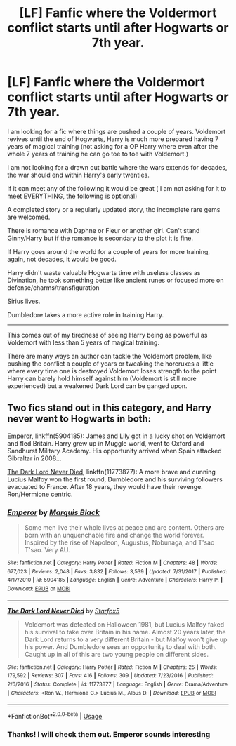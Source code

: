 #+TITLE: [LF] Fanfic where the Voldermort conflict starts until after Hogwarts or 7th year.

* [LF] Fanfic where the Voldermort conflict starts until after Hogwarts or 7th year.
:PROPERTIES:
:Author: zenru
:Score: 9
:DateUnix: 1563032660.0
:DateShort: 2019-Jul-13
:FlairText: Request
:END:
I am looking for a fic where things are pushed a couple of years. Voldemort revives until the end of Hogwarts, Harry is much more prepared having 7 years of magical training (not asking for a OP Harry where even after the whole 7 years of training he can go toe to toe with Voldemort.)

I am not looking for a drawn out battle where the wars extends for decades, the war should end within Harry's early twenties.

If it can meet any of the following it would be great ( I am not asking for it to meet EVERYTHING, the following is optional)

A completed story or a regularly updated story, tho incomplete rare gems are welcomed.

There is romance with Daphne or Fleur or another girl. Can't stand Ginny/Harry but if the romance is secondary to the plot it is fine.

If Harry goes around the world for a couple of years for more training, again, not decades, it would be good.

Harry didn't waste valuable Hogwarts time with useless classes as Divination, he took something better like ancient runes or focused more on defense/charms/transfiguration

Sirius lives.

Dumbledore takes a more active role in training Harry.

--------------

This comes out of my tiredness of seeing Harry being as powerful as Voldemort with less than 5 years of magical training.

There are many ways an author can tackle the Voldemort problem, like pushing the conflict a couple of years or tweaking the horcruxes a little where every time one is destroyed Voldemort loses strength to the point Harry can barely hold himself against him (Voldemort is still more experienced) but a weakened Dark Lord can be ganged upon.


** Two fics stand out in this category, and Harry never went to Hogwarts in both:

[[https://www.fanfiction.net/s/5904185/1/][Emperor]], linkffn(5904185): James and Lily got in a lucky shot on Voldemort and fled Britain. Harry grew up in Muggle world, went to Oxford and Sandhurst Military Academy. His opportunity arrived when Spain attacked Gibraltar in 2008...

[[https://www.fanfiction.net/s/11773877/1/][The Dark Lord Never Died]], linkffn(11773877): A more brave and cunning Lucius Malfoy won the first round, Dumbledore and his surviving followers evacuated to France. After 18 years, they would have their revenge. Ron/Hermione centric.
:PROPERTIES:
:Author: InquisitorCOC
:Score: 2
:DateUnix: 1563046025.0
:DateShort: 2019-Jul-13
:END:

*** [[https://www.fanfiction.net/s/5904185/1/][*/Emperor/*]] by [[https://www.fanfiction.net/u/1227033/Marquis-Black][/Marquis Black/]]

#+begin_quote
  Some men live their whole lives at peace and are content. Others are born with an unquenchable fire and change the world forever. Inspired by the rise of Napoleon, Augustus, Nobunaga, and T'sao T'sao. Very AU.
#+end_quote

^{/Site/:} ^{fanfiction.net} ^{*|*} ^{/Category/:} ^{Harry} ^{Potter} ^{*|*} ^{/Rated/:} ^{Fiction} ^{M} ^{*|*} ^{/Chapters/:} ^{48} ^{*|*} ^{/Words/:} ^{677,023} ^{*|*} ^{/Reviews/:} ^{2,048} ^{*|*} ^{/Favs/:} ^{3,832} ^{*|*} ^{/Follows/:} ^{3,539} ^{*|*} ^{/Updated/:} ^{7/31/2017} ^{*|*} ^{/Published/:} ^{4/17/2010} ^{*|*} ^{/id/:} ^{5904185} ^{*|*} ^{/Language/:} ^{English} ^{*|*} ^{/Genre/:} ^{Adventure} ^{*|*} ^{/Characters/:} ^{Harry} ^{P.} ^{*|*} ^{/Download/:} ^{[[http://www.ff2ebook.com/old/ffn-bot/index.php?id=5904185&source=ff&filetype=epub][EPUB]]} ^{or} ^{[[http://www.ff2ebook.com/old/ffn-bot/index.php?id=5904185&source=ff&filetype=mobi][MOBI]]}

--------------

[[https://www.fanfiction.net/s/11773877/1/][*/The Dark Lord Never Died/*]] by [[https://www.fanfiction.net/u/2548648/Starfox5][/Starfox5/]]

#+begin_quote
  Voldemort was defeated on Halloween 1981, but Lucius Malfoy faked his survival to take over Britain in his name. Almost 20 years later, the Dark Lord returns to a very different Britain - but Malfoy won't give up his power. And Dumbledore sees an opportunity to deal with both. Caught up in all of this are two young people on different sides.
#+end_quote

^{/Site/:} ^{fanfiction.net} ^{*|*} ^{/Category/:} ^{Harry} ^{Potter} ^{*|*} ^{/Rated/:} ^{Fiction} ^{M} ^{*|*} ^{/Chapters/:} ^{25} ^{*|*} ^{/Words/:} ^{179,592} ^{*|*} ^{/Reviews/:} ^{307} ^{*|*} ^{/Favs/:} ^{416} ^{*|*} ^{/Follows/:} ^{309} ^{*|*} ^{/Updated/:} ^{7/23/2016} ^{*|*} ^{/Published/:} ^{2/6/2016} ^{*|*} ^{/Status/:} ^{Complete} ^{*|*} ^{/id/:} ^{11773877} ^{*|*} ^{/Language/:} ^{English} ^{*|*} ^{/Genre/:} ^{Drama/Adventure} ^{*|*} ^{/Characters/:} ^{<Ron} ^{W.,} ^{Hermione} ^{G.>} ^{Lucius} ^{M.,} ^{Albus} ^{D.} ^{*|*} ^{/Download/:} ^{[[http://www.ff2ebook.com/old/ffn-bot/index.php?id=11773877&source=ff&filetype=epub][EPUB]]} ^{or} ^{[[http://www.ff2ebook.com/old/ffn-bot/index.php?id=11773877&source=ff&filetype=mobi][MOBI]]}

--------------

*FanfictionBot*^{2.0.0-beta} | [[https://github.com/tusing/reddit-ffn-bot/wiki/Usage][Usage]]
:PROPERTIES:
:Author: FanfictionBot
:Score: 1
:DateUnix: 1563046041.0
:DateShort: 2019-Jul-13
:END:


*** Thanks! I will check them out. Emperor sounds interesting
:PROPERTIES:
:Author: zenru
:Score: 1
:DateUnix: 1563061290.0
:DateShort: 2019-Jul-14
:END:
